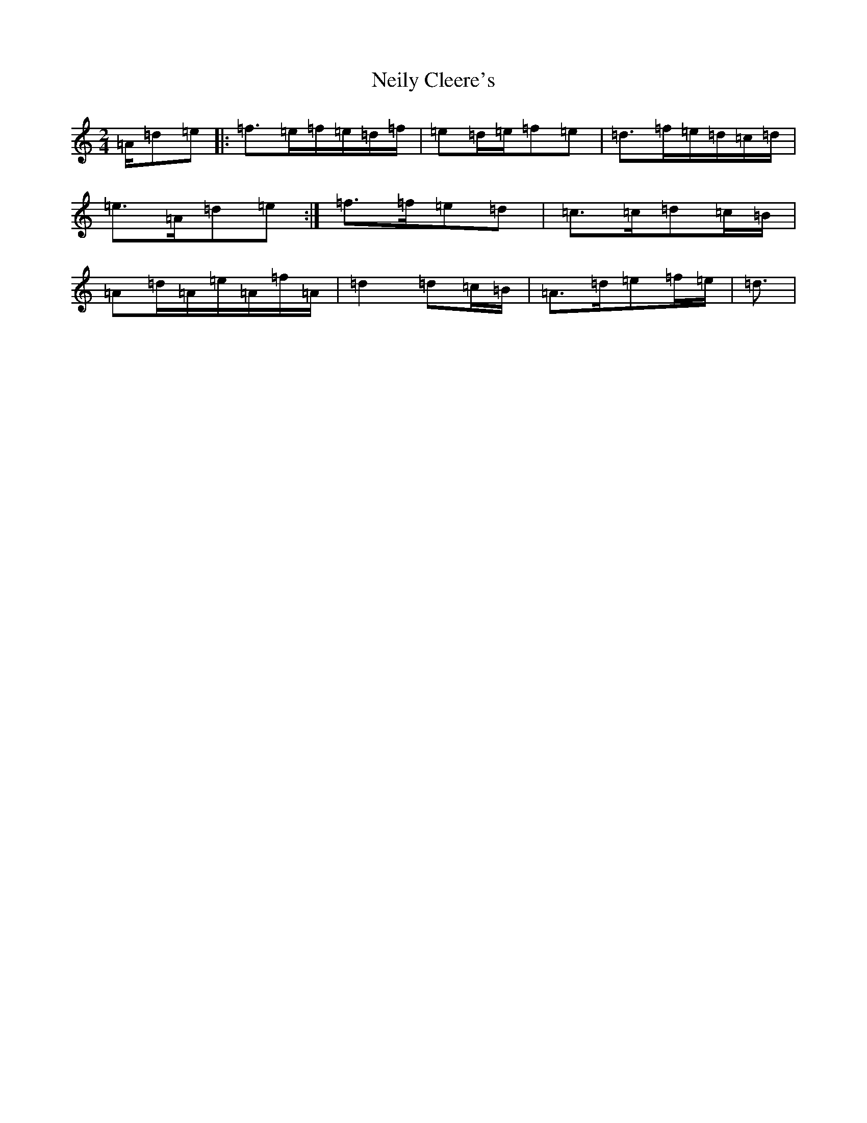 X: 6191
T: Neily Cleere's
S: https://thesession.org/tunes/3128#setting3128
Z: D Major
R: polka
M:2/4
L:1/8
K: C Major
=A/2=d=e|:=f>=e=f/2=e/2=d/2=f/2|=e=d/2=e/2=f=e|=d>=f=e/2=d/2=c/2=d/2|=e>=A=d=e:|=f>=f=e=d|=c>=c=d=c/2=B/2|=A=d/2=A/2=e/2=A/2=f/2=A/2|=d2=d=c/2=B/2|=A>=d=e=f/2=e/2|=d3/2|